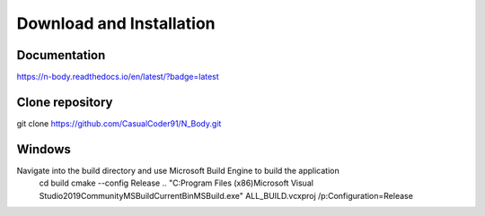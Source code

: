 Download and Installation
=========================

Documentation
-------------

.. image:: https://readthedocs.org/projects/n-body/badge/?version=latest
   :target: https://n-body.readthedocs.io/en/latest/?badge=latest
   :alt: Here be dragons!

`https://n-body.readthedocs.io/en/latest/?badge=latest
<https://n-body.readthedocs.io/en/latest/?badge=latest>`_

Clone repository
----------------
git clone https://github.com/CasualCoder91/N_Body.git

Windows
-------

Navigate into the build directory and use Microsoft Build Engine to build the application
 cd build
 cmake --config Release ..  
 "C:\Program Files (x86)\Microsoft Visual Studio\2019\Community\MSBuild\Current\Bin\MSBuild.exe" ALL_BUILD.vcxproj /p:Configuration=Release
